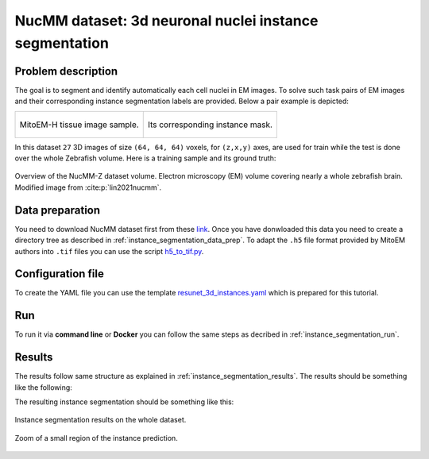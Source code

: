 .. _nucleus_tutorial:

NucMM dataset: 3d neuronal nuclei instance segmentation
-------------------------------------------------------

Problem description
~~~~~~~~~~~~~~~~~~~

The goal is to segment and identify automatically each cell nuclei in EM images. To solve such task pairs of EM images and their corresponding instance segmentation labels are provided. Below a pair example is depicted:


.. list-table:: 

  * - .. figure:: ../video/nucmm_z_volume.gif
         :align: center

         MitoEM-H tissue image sample. 

    - .. figure:: ../video/nucmm_z_volume_mask.gif
         :align: center

         Its corresponding instance mask.


In this dataset ``27`` 3D images of size ``(64, 64, 64)`` voxels, for ``(z,x,y)`` axes, are used for train while the test is
done over the whole Zebrafish volume. Here is a training sample and its ground truth:


.. figure:: ../img/nucmm_z_paper_view.png
  :scale: 30%
  :alt: Nucmm-z dataset overview
  :align: center

  Overview of the NucMM-Z dataset volume. Electron microscopy (EM) volume
  covering nearly a whole zebrafish brain. Modified image from :cite:p:`lin2021nucmm`.


Data preparation
~~~~~~~~~~~~~~~~
      
You need to download NucMM dataset first from these `link <https://drive.google.com/drive/folders/1_4CrlYvzx0ITnGlJOHdgcTRgeSkm9wT8>`__. Once you have donwloaded this data you need to create a directory tree as described in :ref:`instance_segmentation_data_prep`. To adapt the ``.h5`` file format provided by MitoEM authors into ``.tif`` files you can use the script `h5_to_tif.py <https://github.com/danifranco/BiaPy/blob/master/utils/scripts/h5_to_tif.py>`__.

Configuration file
~~~~~~~~~~~~~~~~~~

To create the YAML file you can use the template `resunet_3d_instances.yaml <https://github.com/danifranco/BiaPy/blob/master/templates/instance_segmentation/resunet_3d_instances.yaml>`_ which is prepared for this tutorial.

Run
~~~

To run it via **command line** or **Docker** you can follow the same steps as decribed in :ref:`instance_segmentation_run`. 

Results
~~~~~~~

The results follow same structure as explained in :ref:`instance_segmentation_results`. The results should be something like the following:


The resulting instance segmentation should be something like this:

.. figure:: ../video/nucmm_z_instances_medium.gif
  :scale: 80% 
  :alt: Nucmm-z dataset overview                                                
  :align: center                                                                
                                                                                
  Instance segmentation results on the whole dataset.
    
.. figure:: ../video/smallpart_nucmm_z_instances.gif
  :scale: 80%
  :alt: Nucmm-z dataset overview (zoomed version)
  :align: center
    
  Zoom of a small region of the instance prediction.
  
